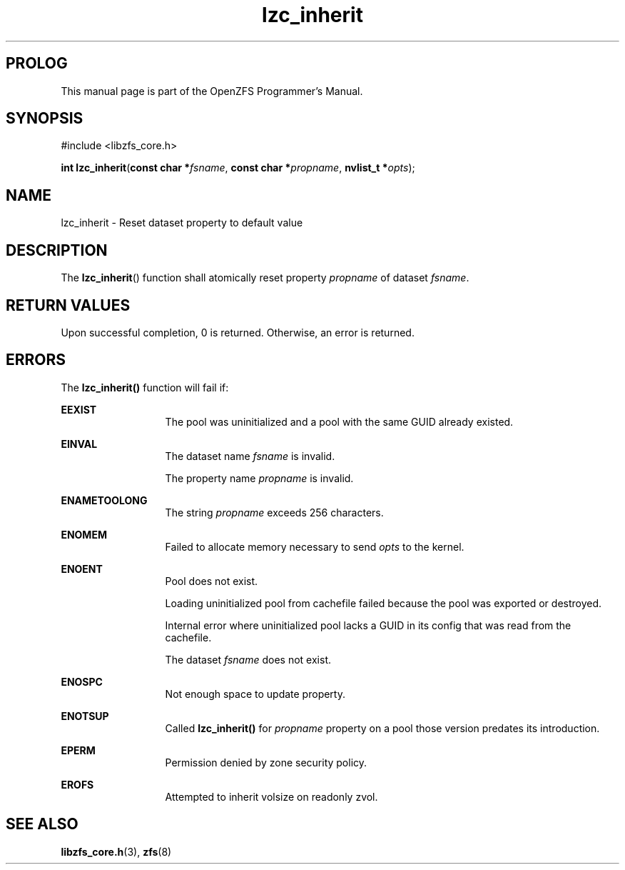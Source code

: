 '\" t
.\"
.\" CDDL HEADER START
.\"
.\" The contents of this file are subject to the terms of the
.\" Common Development and Distribution License (the "License").
.\" You may not use this file except in compliance with the License.
.\"
.\" You can obtain a copy of the license at usr/src/OPENSOLARIS.LICENSE
.\" or http://www.opensolaris.org/os/licensing.
.\" See the License for the specific language governing permissions
.\" and limitations under the License.
.\"
.\" When distributing Covered Code, include this CDDL HEADER in each
.\" file and include the License file at usr/src/OPENSOLARIS.LICENSE.
.\" If applicable, add the following below this CDDL HEADER, with the
.\" fields enclosed by brackets "[]" replaced with your own identifying
.\" information: Portions Copyright [yyyy] [name of copyright owner]
.\"
.\" CDDL HEADER END
.\"
.\"
.\" Copyright 2015 ClusterHQ Inc. All rights reserved.
.\"
.TH lzc_inherit 3 "2015 JUL 7" "OpenZFS" "OpenZFS Programmer's Manual"

.SH PROLOG
This manual page is part of the OpenZFS Programmer's Manual.

.SH SYNOPSIS
#include <libzfs_core.h>

\fBint\fR \fBlzc_inherit\fR(\fBconst char *\fR\fIfsname\fR, \fBconst char *\fR\fIpropname\fR, \fBnvlist_t *\fR\fIopts\fR);

.SH NAME
lzc_inherit \- Reset dataset property to default value

.SH DESCRIPTION
.LP
The \fBlzc_inherit\fR() function shall atomically reset property \fIpropname\fR of dataset \fIfsname\fR.

.SH RETURN VALUES
.sp
.LP
Upon successful completion, 0 is returned.
Otherwise, an error is returned.
.SH ERRORS
.sp
.LP
The \fBlzc_inherit()\fR function will fail if:
.sp
.ne 2
.na
\fB\fBEEXIST\fR\fR
.ad
.RS 13n
The pool was uninitialized and a pool with the same GUID already existed.
.RE

.sp
.ne 2
.na
\fB\fBEINVAL\fR\fR
.ad
.RS 13n
The dataset name \fIfsname\fR is invalid.
.sp
The property name \fIpropname\fR is invalid.
.RE

.sp
.ne 2
.na
\fB\fBENAMETOOLONG\fR\fR
.ad
.RS 13n
The string \fIpropname\fR exceeds 256 characters.
.RE

.sp
.ne 2
.na
\fB\fBENOMEM\fR\fR
.ad
.RS 13n
Failed to allocate memory necessary to send \fIopts\fR to the kernel.
.RE

.sp
.ne 2
.na
\fB\fBENOENT\fR\fR
.ad
.RS 13n
Pool does not exist.
.sp
Loading uninitialized pool from cachefile failed because the pool was exported or destroyed.
.sp
Internal error where uninitialized pool lacks a GUID in its config that was read from the cachefile.
.sp
The dataset \fIfsname\fR does not exist.
.RE

.sp
.ne 2
.na
\fB\fBENOSPC\fR\fR
.ad
.RS 13n
Not enough space to update property.
.RE

.sp
.ne 2
.na
\fB\fBENOTSUP\fR\fR
.ad
.RS 13n
Called \fBlzc_inherit()\fR for \fIpropname\fR property on a pool those version predates its introduction.
.RE

.sp
.ne 2
.na
\fB\fBEPERM\fR\fR
.ad
.RS 13n
Permission denied by zone security policy.
.RE

.sp
.ne 2
.na
\fB\fBEROFS\fR\fR
.ad
.RS 13n
Attempted to inherit volsize on readonly zvol.
.RE

.SH SEE ALSO
.sp
.LP
\fBlibzfs_core.h\fR(3), \fBzfs\fR(8)
